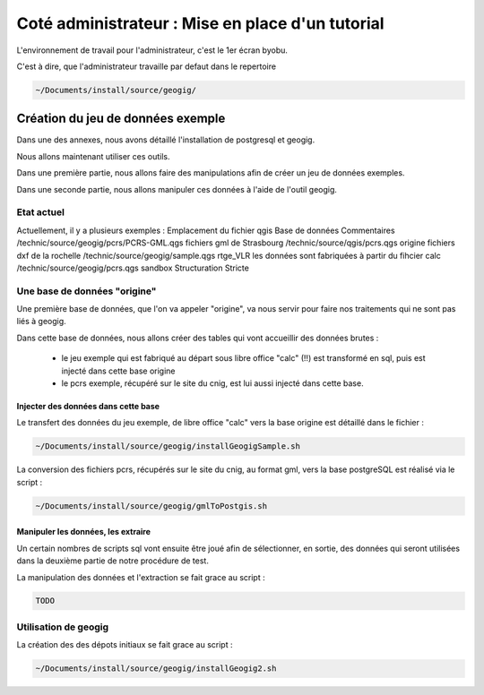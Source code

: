 =================================================
Coté administrateur : Mise en place d'un tutorial
=================================================

L'environnement de travail pour l'administrateur, c'est le 1er écran byobu.

C'est à dire, que l'administrateur travaille par defaut dans le repertoire

.. code::

  ~/Documents/install/source/geogig/

Création du jeu de données exemple
==================================

Dans une des annexes, nous avons détaillé l'installation de postgresql et geogig.

Nous allons maintenant utiliser ces outils.

Dans une première partie, nous allons faire des manipulations afin de créer un jeu de données exemples.

Dans une seconde partie, nous allons manipuler ces données à l'aide de l'outil geogig.


Etat actuel
-----------

Actuellement, il y a plusieurs exemples :
Emplacement du fichier qgis                Base de données  Commentaires
/technic/source/geogig/pcrs/PCRS-GML.qgs                    fichiers gml de Strasbourg
/technic/source/qgis/pcrs.qgs              origine          fichiers dxf de la rochelle
/technic/source/geogig/sample.qgs          rtge_VLR         les données sont fabriquées à partir du fihcier calc
/technic/source/geogig/pcrs.qgs            sandbox          Structuration Stricte

Une base de données "origine"
-----------------------------

Une première base de données, que l'on va appeler "origine", va nous servir pour faire nos traitements qui ne sont pas liés à geogig.

Dans cette base de données, nous allons créer des tables qui vont accueillir des données brutes :

 - le jeu exemple qui est fabriqué au départ sous libre office "calc" (!!) est transformé en sql, puis est injecté dans cette base origine
 - le pcrs exemple, récupéré sur le site du cnig, est lui aussi injecté dans cette base.

Injecter des données dans cette base
....................................

Le transfert des données du jeu exemple, de libre office "calc" vers la base origine est détaillé dans le fichier :

.. code::

  ~/Documents/install/source/geogig/installGeogigSample.sh
  
La conversion des fichiers pcrs, récupérés sur le site du cnig, au format gml, vers la base postgreSQL est réalisé via le script :

.. code::

  ~/Documents/install/source/geogig/gmlToPostgis.sh


Manipuler les données, les extraire
...................................


Un certain nombres de scripts sql vont ensuite être joué afin de sélectionner, en sortie, des données qui seront utilisées dans la deuxième partie de notre procédure de test.

La manipulation des données et l'extraction se fait grace au script :

.. code::

  TODO


Utilisation de geogig
---------------------

La création des des dépots initiaux se fait grace au script :

.. code::

  ~/Documents/install/source/geogig/installGeogig2.sh


